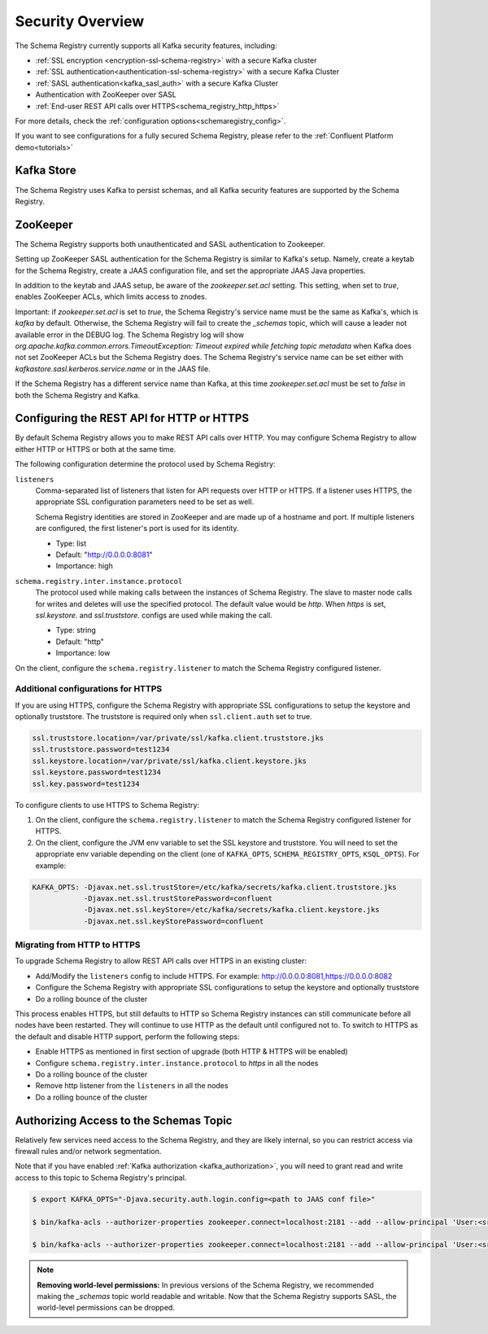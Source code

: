 .. _schemaregistry_security:

Security Overview
-----------------

The Schema Registry currently supports all Kafka security features, including:

* :ref:`SSL encryption <encryption-ssl-schema-registry>` with a secure Kafka cluster
* :ref:`SSL authentication<authentication-ssl-schema-registry>` with a secure Kafka Cluster
* :ref:`SASL authentication<kafka_sasl_auth>`  with a secure Kafka Cluster 
* Authentication with ZooKeeper over SASL
* :ref:`End-user REST API calls over HTTPS<schema_registry_http_https>`

For more details, check the :ref:`configuration options<schemaregistry_config>`.

If you want to see configurations for a fully secured Schema Registry, please refer to the :ref:`Confluent Platform demo<tutorials>`


Kafka Store
~~~~~~~~~~~
The Schema Registry uses Kafka to persist schemas, and all Kafka security features are supported by the Schema Registry.

ZooKeeper
~~~~~~~~~
The Schema Registry supports both unauthenticated and SASL authentication to Zookeeper.

Setting up ZooKeeper SASL authentication for the Schema Registry is similar to Kafka's setup. Namely,
create a keytab for the Schema Registry, create a JAAS configuration file, and set the appropriate JAAS Java properties.

In addition to the keytab and JAAS setup, be aware of the `zookeeper.set.acl` setting. This setting, when set to `true`,
enables ZooKeeper ACLs, which limits access to znodes.

Important: if `zookeeper.set.acl` is set to `true`, the Schema Registry's service name must be the same as Kafka's, which
is `kafka` by default. Otherwise, the Schema Registry will fail to create the `_schemas` topic, which will cause a leader
not available error in the DEBUG log. The Schema Registry log will show `org.apache.kafka.common.errors.TimeoutException: Timeout expired while fetching topic metadata`
when Kafka does not set ZooKeeper ACLs but the Schema Registry does. The Schema Registry's service name can be set
either with `kafkastore.sasl.kerberos.service.name` or in the JAAS file.

If the Schema Registry has a different service name than Kafka, at this time `zookeeper.set.acl` must be set to `false`
in both the Schema Registry and Kafka.


.. _schema_registry_http_https:

Configuring the REST API for HTTP or HTTPS
~~~~~~~~~~~~~~~~~~~~~~~~~~~~~~~~~~~~~~~~~~~~~~~

By default Schema Registry allows you to make REST API calls over HTTP. You may configure Schema Registry to allow either HTTP or HTTPS or both at the same time.

The following configuration determine the protocol used by Schema Registry:

``listeners``
  Comma-separated list of listeners that listen for API requests over HTTP or HTTPS. If a listener uses HTTPS, the appropriate SSL configuration parameters need to be set as well.

  Schema Registry identities are stored in ZooKeeper and are made up of a hostname and port. If multiple listeners are configured, the first listener's port is used for its identity.

  * Type: list
  * Default: "http://0.0.0.0:8081"
  * Importance: high

``schema.registry.inter.instance.protocol``
  The protocol used while making calls between the instances of Schema Registry. The slave to master node calls for writes and deletes will use the specified protocol. The default value would be `http`. When `https` is set, `ssl.keystore.` and `ssl.truststore.` configs are used while making the call.

  * Type: string
  * Default: "http"
  * Importance: low

On the client, configure the ``schema.registry.listener`` to match the Schema Registry configured listener.


Additional configurations for HTTPS
^^^^^^^^^^^^^^^^^^^^^^^^^^^^^^^^^^^^^^^

If you are using HTTPS, configure the Schema Registry with appropriate SSL configurations to setup the keystore and optionally truststore. The truststore is required only when ``ssl.client.auth`` set to true.

.. sourcecode:: bash

   ssl.truststore.location=/var/private/ssl/kafka.client.truststore.jks
   ssl.truststore.password=test1234
   ssl.keystore.location=/var/private/ssl/kafka.client.keystore.jks
   ssl.keystore.password=test1234
   ssl.key.password=test1234

To configure clients to use HTTPS to Schema Registry:

1. On the client, configure the ``schema.registry.listener`` to match the Schema Registry configured listener for HTTPS.

2. On the client, configure the JVM env variable to set the SSL keystore and truststore. You will need to set the appropriate env variable depending on the client (one of ``KAFKA_OPTS``, ``SCHEMA_REGISTRY_OPTS``, ``KSQL_OPTS``). For example:

.. sourcecode:: bash

      KAFKA_OPTS: -Djavax.net.ssl.trustStore=/etc/kafka/secrets/kafka.client.truststore.jks
                  -Djavax.net.ssl.trustStorePassword=confluent
                  -Djavax.net.ssl.keyStore=/etc/kafka/secrets/kafka.client.keystore.jks
                  -Djavax.net.ssl.keyStorePassword=confluent


Migrating from HTTP to HTTPS
^^^^^^^^^^^^^^^^^^^^^^^^^^^^^^^

To upgrade Schema Registry to allow REST API calls over HTTPS in an existing cluster:

- Add/Modify the ``listeners`` config  to include HTTPS. For example: http://0.0.0.0:8081,https://0.0.0.0:8082
- Configure the Schema Registry with appropriate SSL configurations to setup the keystore and optionally truststore
- Do a rolling bounce of the cluster

This process enables HTTPS, but still defaults to HTTP so Schema Registry instances can still communicate before all nodes have been restarted. They will continue to use HTTP as the default until configured not to. To switch to HTTPS as the default and disable HTTP support, perform the following steps:

- Enable HTTPS as mentioned in first section of upgrade (both HTTP & HTTPS will be enabled)
- Configure ``schema.registry.inter.instance.protocol`` to `https` in all the nodes
- Do a rolling bounce of the cluster
- Remove http listener from the ``listeners`` in all the nodes
- Do a rolling bounce of the cluster


Authorizing Access to the Schemas Topic
~~~~~~~~~~~~~~~~~~~~~~~~~~~~~~~~~~~~~~~~

Relatively few services need access to the Schema Registry, and they are likely internal, so you can restrict access via firewall rules and/or network segmentation.

Note that if you have enabled :ref:`Kafka authorization <kafka_authorization>`, you will need
to grant read and write access to this topic to Schema Registry's principal.

.. sourcecode:: bash

   $ export KAFKA_OPTS="-Djava.security.auth.login.config=<path to JAAS conf file>"

   $ bin/kafka-acls --authorizer-properties zookeeper.connect=localhost:2181 --add --allow-principal 'User:<sr-principal>' --allow-host '*' --operation Read --topic _schemas

   $ bin/kafka-acls --authorizer-properties zookeeper.connect=localhost:2181 --add --allow-principal 'User:<sr-principal>' --allow-host '*' --operation Write --topic _schemas

.. note::
  **Removing world-level permissions:**
  In previous versions of the Schema Registry, we recommended making the `_schemas` topic world readable and writable. Now that the Schema Registry supports SASL, the world-level permissions can be dropped.
